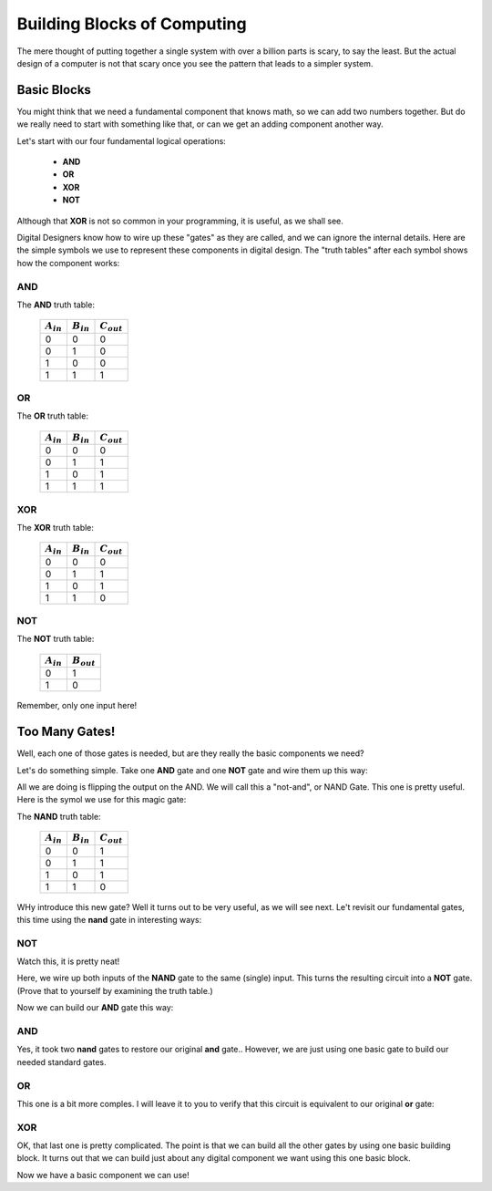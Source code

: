 Building Blocks of Computing
############################

The mere thought of putting together a single system with over a billion parts
is scary, to say the least. But the actual design of a computer is not that
scary once you see the pattern that leads to a simpler system.

Basic Blocks
************

You might think that we need a fundamental component that knows math, so we can
add two numbers together. But do we really need to start with something like
that, or can we get an adding component another way.

Let's start with our four fundamental logical operations:

    * **AND**
    * **OR**
    * **XOR**
    * **NOT**

Although that **XOR** is not so common in your programming, it is useful, as we
shall see.

Digital Designers know how to wire up these "gates" as they are called, and we
can ignore the internal details. Here are the simple symbols we use to
represent these components in digital design. The "truth tables" after each
symbol shows how the component works:

AND
===

..  circuits::
    :align: center
    :tikzopts: circuit logic US
    :tikzlibs: circuits.logic.US,calc

    \node (b) at (0,-1) {$B$};
    \node (a) at (0,0) {$A$};
    \node (out) at (3,-0.5) {$C$};

    \node[and gate] at ($(a)+(1.5,-0.5)$)(and1) {};

    \draw (a.east) -- ++(right:3mm) |- (and1.input 1);
    \draw (b.east) -- ++(right:3mm) |- (and1.input 2); 
    \draw (and1.output) -- (out.west);

The **AND** truth table:


    +----------------+----------------+-----------------+
    | :math:`A_{in}` | :math:`B_{in}` | :math:`C_{out}` |
    +================+================+=================+
    | 0              | 0              | 0               |
    +----------------+----------------+-----------------+
    | 0              | 1              | 0               |
    +----------------+----------------+-----------------+
    | 1              | 0              | 0               |
    +----------------+----------------+-----------------+
    | 1              | 1              | 1               |
    +----------------+----------------+-----------------+

OR
==

..  circuits::
    :align: center
    :tikzopts: circuit logic US
    :tikzlibs: circuits.logic.US,calc

    \node (b) at (0,-1) {$B$};
    \node (a) at (0,0) {$A$};
    \node (out) at (3,-0.5) {$C$};

    \node[or gate] at ($(a)+(1.5,-0.5)$)(or1) {};

    \draw (a.east) -- ++(right:3mm) |- (or1.input 1);
    \draw (b.east) -- ++(right:3mm) |- (or1.input 2); 
    \draw (or1.output) -- (out.west);

The **OR** truth table:

    +----------------+----------------+-----------------+
    | :math:`A_{in}` | :math:`B_{in}` | :math:`C_{out}` |
    +================+================+=================+
    | 0              | 0              | 0               |
    +----------------+----------------+-----------------+
    | 0              | 1              | 1               |
    +----------------+----------------+-----------------+
    | 1              | 0              | 1               |
    +----------------+----------------+-----------------+
    | 1              | 1              | 1               |
    +----------------+----------------+-----------------+


XOR
===

..  circuits::
    :align: center
    :tikzopts: circuit logic US
    :tikzlibs: circuits.logic.US,calc

    \node (b) at (0,-1) {$B$};
    \node (a) at (0,0) {$A$};
    \node (out) at (3,-0.5) {$C$};

    \node[xor gate] at ($(a)+(1.5,-0.5)$)(xor1) {};

    \draw (a.east) -- ++(right:3mm) |- (xor1.input 1);
    \draw (b.east) -- ++(right:3mm) |- (xor1.input 2); 
    \draw (xor1.output) -- (out.west);

The **XOR** truth table:

    +----------------+----------------+-----------------+
    | :math:`A_{in}` | :math:`B_{in}` | :math:`C_{out}` |
    +================+================+=================+
    | 0              | 0              | 0               |
    +----------------+----------------+-----------------+
    | 0              | 1              | 1               |
    +----------------+----------------+-----------------+
    | 1              | 0              | 1               |
    +----------------+----------------+-----------------+
    | 1              | 1              | 0               |
    +----------------+----------------+-----------------+

NOT
===

..  circuits::
    :align: center
    :tikzopts: circuit logic US
    :tikzlibs: circuits.logic.US,calc

    \node (a) at (0,0) {$A$};
    \node (out) at (3,-0) {$B$};

    \node[not gate] at ($(a)+(1.5,0)$)(not1) {};

    \draw (a.east) -- ++(right:3mm) |- (not1.input);
    \draw (not1.output) -- (out.west);

The **NOT** truth table:

    +----------------+-----------------+
    | :math:`A_{in}` | :math:`B_{out}` |
    +================+=================+
    | 0              | 1               |
    +----------------+-----------------+
    | 1              | 0               |
    +----------------+-----------------+

Remember, only one input here!

Too Many Gates!
***************

Well, each one of those gates is needed, but are they really the basic
components we need?

Let's do something simple. Take one **AND** gate and one **NOT** gate and wire
them up this way:

..  circuits::
    :align: center
    :tikzopts: circuit logic US
    :tikzlibs: circuits.logic.US,calc

    \node (b) at (0,-1) {$B$};
    \node (a) at (0,0) {$A$};
    \node (out) at (3.5,-0.5) {$C$};

    \node[and gate] at ($(a)+(1,-0.5)$)(and1) {};
    \node[not gate] at (2,-0.5)(not1) {};

    \draw (a.east) -- ++(right:2mm) |- (and1.input 1);
    \draw (b.east) -- ++(right:2mm) |- (and1.input 2); 
    \draw (and1.output) -- (not1.input);
    \draw (not1.output) -- (out.west);


All we are doing is flipping the output on the AND. We will call this a
"not-and", or NAND Gate. This one is pretty useful. Here is the symol we use
for this magic gate:

..  circuits::
    :align: center
    :tikzopts: circuit logic US
    :tikzlibs: circuits.logic.US,calc

    \node (b) at (0,-1) {$B$};
    \node (a) at (0,0) {$A$};
    \node (out) at (3,-0.5) {$C$};

    \node[nand gate] at ($(a)+(1.5,-0.5)$)(nand1) {};

    \draw (a.east) -- ++(right:3mm) |- (nand1.input 1);
    \draw (b.east) -- ++(right:3mm) |- (nand1.input 2); 
    \draw (nand1.output) -- (out.west);
    
The **NAND** truth table:


    +----------------+----------------+-----------------+
    | :math:`A_{in}` | :math:`B_{in}` | :math:`C_{out}` |
    +================+================+=================+
    | 0              | 0              | 1               |
    +----------------+----------------+-----------------+
    | 0              | 1              | 1               |
    +----------------+----------------+-----------------+
    | 1              | 0              | 1               |
    +----------------+----------------+-----------------+
    | 1              | 1              | 0               |
    +----------------+----------------+-----------------+


WHy introduce this new gate? Well it turns out to be very useful, as we will see next. Le't revisit our fundamental gates, this time using the **nand** gate in interesting ways:

NOT
===

Watch this, it is pretty neat!

..  circuits::
    :align: center
    :tikzopts: circuit logic US
    :tikzlibs: circuits.logic.US,calc

    \node (a) at (0,0) {$A$};
    \node (out) at (3,0) {$B$};

    \node[nand gate] at ($(a)+(1.5,0)$)(nand1) {};

    \draw (a.east) -- ++(right:4mm) |- (nand1.input 1);
    \draw (a.east) -- ++(right:4mm) |- (nand1.input 2); 
    \draw (nand1.output) -- (out.west);

Here, we wire up both inputs of the **NAND** gate to the same (single) input.
This turns the resulting circuit into a **NOT** gate. (Prove that to yourself
by examining the truth table.)

Now we can build our **AND** gate this way:

AND
===

..  circuits::
    :align: center
    :tikzopts: circuit logic US
    :tikzlibs: circuits.logic.US,calc

    \node (b) at (0,-1) {$B$};
    \node (a) at (0,0) {$A$};
    \node (out) at (4,-0.5) {$C$};

    \node[nand gate] at (1.5,-0.5) (nand1) {};
    \node [nand gate] at (3,-0.5) (nand2) {};

    \draw (a.east) -- ++(right:3mm) |- (nand1.input 1);
    \draw (b.east) -- ++(right:3mm) |- (nand1.input 2); 
    \draw (nand1.output) -- ++(right:2mm) |- (nand2.input 1);
    \draw (nand1.output) -- ++(right:2mm) |- (nand2.input 2);
    \draw (nand2.output) -- (out.west);

Yes, it took two **nand** gates to restore our original **and** gate.. However, we are just using one basic gate to build our needed standard gates.

OR
==

This one is a bit more comples. I will leave it to you to verify that this
circuit is equivalent to our original **or** gate:

..  circuits::
    :align: center
    :tikzopts: circuit logic US
    :tikzlibs: circuits.logic.US,calc
 
    \node (a) at (0,-0.5) {$A$};
    \node (b) at (0,-1.5) {$B$};
    \node (out) at (4.5,-1) {$C$};

    \node [nand gate] at (1.5,-0.5) (nand1) {};
    \node [nand gate] at (1.5,-1.5) (nand2) {};
    \node [nand gate] at (3,-1) (nand3) {};

    \draw (a.east) -- ++(right:3.5mm) |- (nand1.input 1);
    \draw (a.east) -- ++(right:3.5mm) |- (nand1.input 2);
    \draw (b.east) -- ++(right:3.5mm) |- (nand2.input 1);
    \draw (b.east) -- ++(right:3.5mm) |- (nand2.input 2);
    \draw (nand1.output) -- ++(right:3mm) |- (nand3.input 1);
    \draw (nand2.output) -- ++(right:3mm) |- (nand3.input 2);
    \draw (nand3.output) -- (out.west);

XOR
===
..  circuits::
    :align: center
    :tikzopts: circuit logic US
    :tikzlibs: circuits.logic.US,calc
 
    \node [nand gate] at (3,-0.5) (nand1) {};
    \node [nand gate] at (1.5,-1.5) (nand2) {};
    \node [nand gate] at (3,-2.5) (nand3) {};
    \node [nand gate] at (4.5,-1.5) (nand4) {};

    \node (a) at (0,-1) {$A$};
    \node (b) at (0,-2) {$B$};
    \node (out) at (5.5,-1.5) {$C$};

    \draw (a.east) -- ++(right:3.5mm) |- (nand2.input 1);
    \draw (b.east) -- ++(right:3.5mm) |- (nand2.input 2);
    \draw (nand2.output) -- ++(right:3.5mm) |- (nand1.input 2);
    \draw (nand2.output) -- ++(right:3.5mm) |- (nand3.input 1);
    \draw (nand1.output) -- ++(right:3.5mm) |- (nand4.input 1);
    \draw (nand3.output) -- ++(right:3.5mm) |- (nand4.input 2);
    \draw (a.east) -- ++(right:3.5mm) |- (nand1.input 1);
    \draw (b.east) -- ++(right:3.5mm) |- (nand3.input 2);
    \draw (nand4.output) -- (out.west);


OK, that last one is pretty complicated. The point is that we can build all the
other gates by using one basic building block. It turns out that we can build
just about any digital component we want using this one basic block. 

Now we have a basic component we can use!

..  vim:ft=rst spell:
